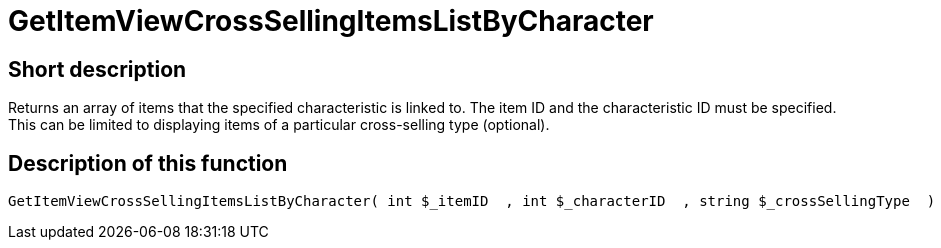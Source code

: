 = GetItemViewCrossSellingItemsListByCharacter
:lang: en
// include::{includedir}/_header.adoc[]
:keywords: GetItemViewCrossSellingItemsListByCharacter
:position: 10160

//  auto generated content Thu, 06 Jul 2017 00:22:03 +0200
== Short description

Returns an array of items that the specified characteristic is linked to. The item ID and the characteristic ID must be specified. This can be limited to displaying items of a particular cross-selling type (optional).

== Description of this function

[source,plenty]
----

GetItemViewCrossSellingItemsListByCharacter( int $_itemID  , int $_characterID  , string $_crossSellingType  ) :

----
